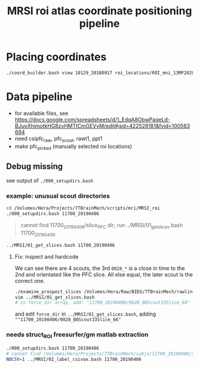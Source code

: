 #+Title: MRSI roi atlas coordinate positioning pipeline
* Placing coordinates
  #+BEGIN_SRC bash
  ./coord_builder.bash view 10129_20180917 roi_locations/ROI_mni_13MP20200207.nii.gz
  #+END_SRC

* Data pipeline
  * for available files, see https://docs.google.com/spreadsheets/d/1_EdqA8ObwPaqeLd-BJuvXhimotkHG8zvHMTICmGEVyM/edit#gid=422528181&fvid=100563694
  * need csipfc_raw, pfc_scout, rawt1, ppt1
  * make pfc_picked (manually selected roi locations)


** Debug missing
 see output of ~./000_setupdirs.bash~
 
*** example: unusual scout directories
    #+BEGIN_SRC bash
  cd /Volumes/Hera/Projects/7TBrainMech/scripts/mri/MRSI_roi
  ./000_setupdirs.bash 11700_20190406
    #+END_SRC

    #+BEGIN_QUOTE
    cannot find 11700_20190406/slice_PFC dir; run ../MRSI/01_get_slices.bash 11700_20190406
    #+END_QUOTE

    #+BEGIN_SRC bash
   ../MRSI/01_get_slices.bash 11700_20190406
    #+END_SRC
    #+BEGIN_QUOTE
   # 11700_20190406: bad slice raw dir num (3 /Volumes/Hera/Raw/BIDS/7TBrainMech/rawlinks/11700_20190406/*{82,66}*, expect 2). hardcode fix 'force_dir' in /Volumes/Hera/Projects/7TBrainMech/scripts/mri/MRSI/01_get_slices.bash
    #+END_QUOTE
    
**** Fix: inspect and hardcode
     We can see there are 4 scouts, the 3rd ~0028_*~ is a close in time to the 2nd and orientated like the PFC slice. All else equal, the later scout is the correct one.
     #+BEGIN_SRC bash
      ./examine_prospect_slices /Volumes/Hera/Raw/BIDS/7TBrainMech/rawlinks/11700_20190406/*{82,66}*
      vim ../MRSI/01_get_slices.bash 
      # in force_dir array, add: "11700_20190406/0028_B0Scout33Slice_66"
     #+END_SRC
     [[file:txt/example_choose_b0.png]]

     and edit ~force_dir~ in ~../MRSI/01_get_slices.bash~, adding ~""11700_20190406/0028_B0Scout33Slice_66"~
     
*** needs struct_ROI freesurfer/gm matlab extraction
    #+BEGIN_SRC bash
 ./000_setupdirs.bash 11700_20190406
 # cannot find /Volumes/Hera/Projects/7TBrainMech/subjs/11700_20190406/slice_PFC/MRSI/struct_ROI/; try: NOCSV=1 ../MRSI/02_label_csivox.bash 11700_20190406
 NOCSV=1 ../MRSI/02_label_csivox.bash 11700_20190406
    #+END_SRC

